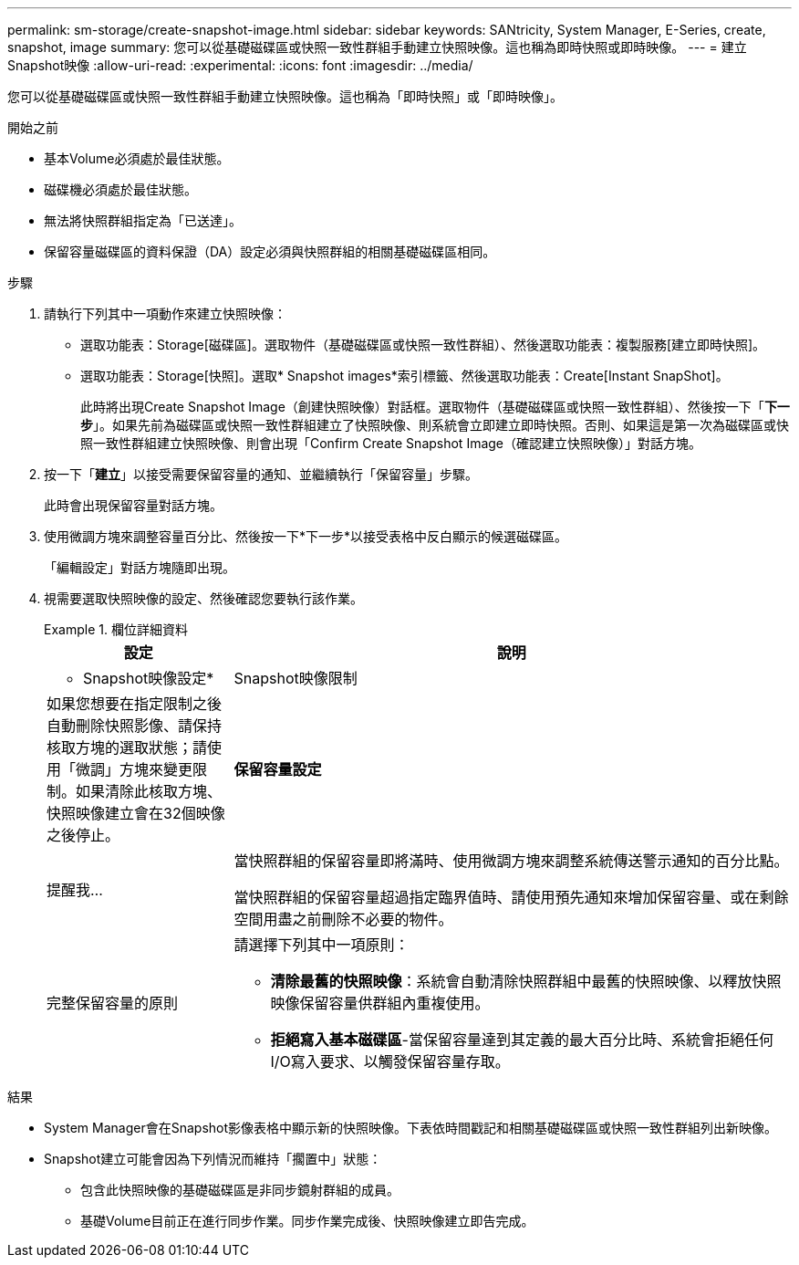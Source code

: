 ---
permalink: sm-storage/create-snapshot-image.html 
sidebar: sidebar 
keywords: SANtricity, System Manager, E-Series, create, snapshot, image 
summary: 您可以從基礎磁碟區或快照一致性群組手動建立快照映像。這也稱為即時快照或即時映像。 
---
= 建立Snapshot映像
:allow-uri-read: 
:experimental: 
:icons: font
:imagesdir: ../media/


[role="lead"]
您可以從基礎磁碟區或快照一致性群組手動建立快照映像。這也稱為「即時快照」或「即時映像」。

.開始之前
* 基本Volume必須處於最佳狀態。
* 磁碟機必須處於最佳狀態。
* 無法將快照群組指定為「已送達」。
* 保留容量磁碟區的資料保證（DA）設定必須與快照群組的相關基礎磁碟區相同。


.步驟
. 請執行下列其中一項動作來建立快照映像：
+
** 選取功能表：Storage[磁碟區]。選取物件（基礎磁碟區或快照一致性群組）、然後選取功能表：複製服務[建立即時快照]。
** 選取功能表：Storage[快照]。選取* Snapshot images*索引標籤、然後選取功能表：Create[Instant SnapShot]。
+
此時將出現Create Snapshot Image（創建快照映像）對話框。選取物件（基礎磁碟區或快照一致性群組）、然後按一下「*下一步*」。如果先前為磁碟區或快照一致性群組建立了快照映像、則系統會立即建立即時快照。否則、如果這是第一次為磁碟區或快照一致性群組建立快照映像、則會出現「Confirm Create Snapshot Image（確認建立快照映像）」對話方塊。



. 按一下「*建立*」以接受需要保留容量的通知、並繼續執行「保留容量」步驟。
+
此時會出現保留容量對話方塊。

. 使用微調方塊來調整容量百分比、然後按一下*下一步*以接受表格中反白顯示的候選磁碟區。
+
「編輯設定」對話方塊隨即出現。

. 視需要選取快照映像的設定、然後確認您要執行該作業。
+
.欄位詳細資料
====
[cols="25h,~"]
|===
| 設定 | 說明 


 a| 
* Snapshot映像設定*



 a| 
Snapshot映像限制
 a| 
如果您想要在指定限制之後自動刪除快照影像、請保持核取方塊的選取狀態；請使用「微調」方塊來變更限制。如果清除此核取方塊、快照映像建立會在32個映像之後停止。



 a| 
*保留容量設定*



 a| 
提醒我...
 a| 
當快照群組的保留容量即將滿時、使用微調方塊來調整系統傳送警示通知的百分比點。

當快照群組的保留容量超過指定臨界值時、請使用預先通知來增加保留容量、或在剩餘空間用盡之前刪除不必要的物件。



 a| 
完整保留容量的原則
 a| 
請選擇下列其中一項原則：

** *清除最舊的快照映像*：系統會自動清除快照群組中最舊的快照映像、以釋放快照映像保留容量供群組內重複使用。
** *拒絕寫入基本磁碟區*-當保留容量達到其定義的最大百分比時、系統會拒絕任何I/O寫入要求、以觸發保留容量存取。


|===
====


.結果
* System Manager會在Snapshot影像表格中顯示新的快照映像。下表依時間戳記和相關基礎磁碟區或快照一致性群組列出新映像。
* Snapshot建立可能會因為下列情況而維持「擱置中」狀態：
+
** 包含此快照映像的基礎磁碟區是非同步鏡射群組的成員。
** 基礎Volume目前正在進行同步作業。同步作業完成後、快照映像建立即告完成。



